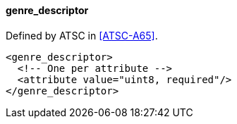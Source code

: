 ==== genre_descriptor

Defined by ATSC in <<ATSC-A65>>.

[source,xml]
----
<genre_descriptor>
  <!-- One per attribute -->
  <attribute value="uint8, required"/>
</genre_descriptor>
----
